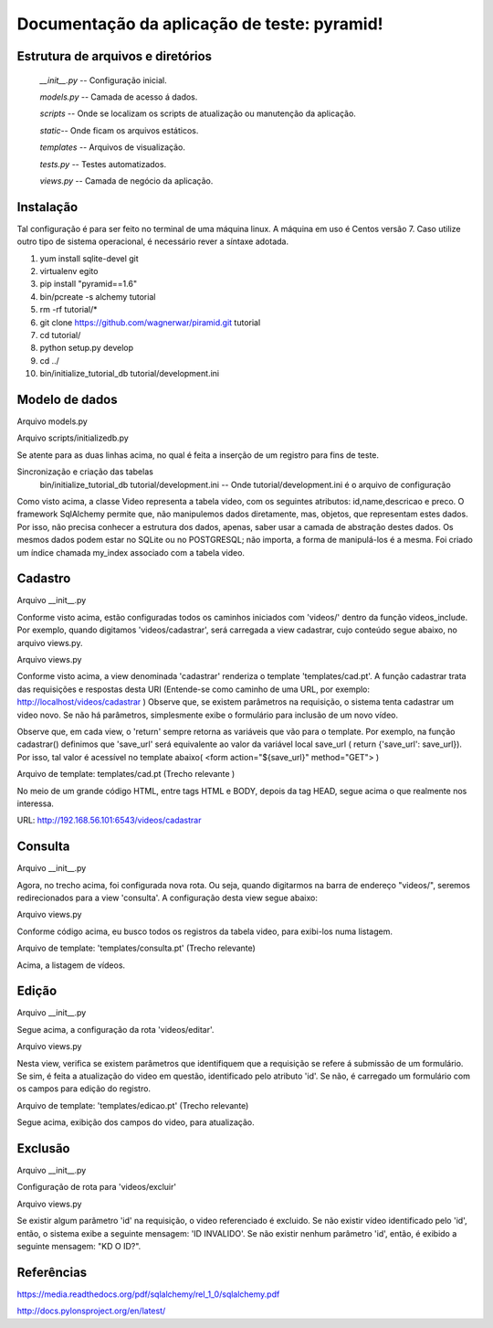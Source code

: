 .. Piramid documentation master file, created by
   sphinx-quickstart on Tue Jan 26 13:22:33 2016.
   You can adapt this file completely to your liking, but it should at least
   contain the root `toctree` directive.

Documentação da aplicação de teste: pyramid!
===================================

==================================
Estrutura de arquivos e diretórios
==================================


 *__init__.py* -- Configuração inicial. 


 *models.py* -- Camada de acesso á dados. 

 
 *scripts* -- Onde se localizam os scripts de atualização ou manutenção da aplicação. 

 
 *static*-- Onde ficam os arquivos estáticos. 

 
 *templates* -- Arquivos de visualização. 

 
 *tests.py* -- Testes automatizados.  


 *views.py* -- Camada de negócio da aplicação.

=========
Instalação
=========

Tal configuração é para ser feito no terminal de uma máquina linux. A máquina em uso é Centos versão 7. Caso utilize outro tipo de sistema operacional, é necessário rever a síntaxe adotada.


1. yum install sqlite-devel git

2. virtualenv egito

3. pip install "pyramid==1.6"

4. bin/pcreate -s alchemy  tutorial

5. rm -rf tutorial/*

6. git clone https://github.com/wagnerwar/piramid.git tutorial

7. cd tutorial/

8. python setup.py develop

9. cd ../

10. bin/initialize_tutorial_db tutorial/development.ini


===============
Modelo de dados
===============

Arquivo models.py

.. code-block:: python
    :linenos:

    class Video(Base):
        __tablename__ = 'video'
        id = Column(Integer, primary_key=True)
        name = Column(Text)
        descricao = Column(Text)
        preco = Column(Float)

    Index('my_index', Video.name, unique=True, mysql_length=255)


Arquivo scripts/initializedb.py

.. code-block:: python
    :linenos:

    def main(argv=sys.argv):
        if len(argv) < 2:
            usage(argv)
            config_uri = argv[1]
            options = parse_vars(argv[2:])
            setup_logging(config_uri)
            settings = get_appsettings(config_uri, options=options)
            engine = engine_from_config(settings, 'sqlalchemy.')
            DBSession.configure(bind=engine)
            Base.metadata.create_all(engine)
            with transaction.manager:
                model = Video(name='one', preco=1)
                DBSession.add(model)


Se atente para as duas linhas acima, no qual é feita a inserção de um registro para fins de teste.

				
Sincronização e criação das tabelas
    bin/initialize_tutorial_db tutorial/development.ini -- Onde tutorial/development.ini é o arquivo de configuração
				
Como visto acima, a classe Video representa a tabela video, com os seguintes atributos: id,name,descricao e preco.
O framework SqlAlchemy  permite que, não manipulemos dados diretamente, mas, objetos, que representam estes dados. Por isso,
não precisa conhecer a estrutura dos dados, apenas, saber usar a camada de abstração destes dados. Os mesmos dados  podem estar no SQLite ou no POSTGRESQL; não importa, a forma de manipulá-los é a mesma. 
Foi criado um índice chamada my_index associado com a tabela video.
			
========
Cadastro
========

Arquivo __init__.py

.. code-block:: python
    :linenos:

    def main(global_config, **settings):
        config.include(videos_include, route_prefix='/videos')
					
    def videos_include(config):
        config.add_route('cadastrar', '/cadastrar')

Conforme visto acima, estão configuradas todos os caminhos iniciados com 'videos/' dentro da função videos_include.
Por exemplo, quando digitamos 'videos/cadastrar', será carregada a view cadastrar, cujo conteúdo segue abaixo, no arquivo views.py.


Arquivo views.py

.. code-block:: python
    :linenos:

    @view_config(route_name='cadastrar',renderer='templates/cad.pt')
    def cadastrar(request):
        save_url = request.route_url('cadastrar')
        request.route_url('consulta')
        if  request.params:
            print('PASSOU')
            nome = request.params['nome']
            descricao = request.params['descricao']
            preco = request.params['preco']
            novo_video = Video(name=nome,descricao=descricao,preco=preco)
            try:
                DBSession.add(novo_video)
                return HTTPFound(location=request.route_url('consulta'))
            except DBAPIError:
            return Response("ERRO DB")
        else:
            print('NAO PASSOU')
            return {'save_url': save_url,'project': 'tutorial'}

Conforme visto acima, a view denominada 'cadastrar' renderiza o template 'templates/cad.pt'. A função cadastrar trata das requisições e respostas desta URI (Entende-se como caminho de uma URL, por exemplo: http://localhost/videos/cadastrar ) 
Observe que, se existem parâmetros na requisição, o sistema tenta cadastrar um video novo. Se não há parâmetros, simplesmente exibe o formulário para inclusão de um novo vídeo.

Observe que, em cada view, o 'return' sempre retorna as variáveis que vão para o template. Por exemplo, na função cadastrar() definimos que 'save_url' será equivalente ao valor da variável local save_url ( return {'save_url': save_url}). Por isso, tal valor é acessível no template abaixo( <form action="${save_url}" method="GET"> )


Arquivo de template: templates/cad.pt (Trecho relevante )

.. code-block:: html
    :linenos:

    <div class="content">
    <h1><span class="font-semi-bold">Cadastro de vídeos</span></h1>
    <form action="${save_url}" method="GET">
    <label>Nome:<br>
    <input type="text" name="nome" value="" /><br>
    </label>
    <label>Descricao:<br>
    <input type="text" name="descricao" value="" /><br>
    </label>
    <label>Preco:<br>
    <input type="text" name="preco" value="" /><br>
    </label>
    <label>
    <input type="submit" value="Cadastrar" style="margin-top: 1.2em;">
    </label>
    </form>
    </div>

No meio de um grande código HTML, entre tags HTML e BODY, depois da tag HEAD, segue acima o que realmente nos interessa.
			
URL: http://192.168.56.101:6543/videos/cadastrar



========
Consulta
========

Arquivo __init__.py

.. code-block:: python
    :linenos:

    def videos_include(config):
        config.add_route('consulta', '/')


Agora, no trecho acima, foi configurada nova rota. Ou seja, quando digitarmos na barra de endereço "videos/", seremos redirecionados para a view 'consulta'. A configuração desta view segue abaixo:


Arquivo views.py

.. code-block:: python
    :linenos:

    @view_config(route_name='consulta',renderer='templates/consulta.pt')
        def consulta(request):
            videos = DBSession.query(Video).all()
            url_edit = request.route_url('edicao')
            url_cad = request.route_url('cadastrar')
            return {'videos': videos,'url_edit': url_edit,'url_cad': url_cad}

Conforme código acima, eu busco todos os registros da tabela video, para exibi-los numa listagem.	


Arquivo de template: 'templates/consulta.pt' (Trecho relevante)

.. code-block:: html
    :linenos:

    <div class="content">
    <h1>Listagem de vídeos</h1>
    <a tal:attributes="href string:${url_cad}"><button>CADASTRAR</button></a>
    <div tal:repeat="item videos">
    <div class="vido">
    <a tal:attributes="href string:${url_edit}?&id=${item.id} "><strong>Nome: </strong><span tal:content="string:${item.name}" /></a><br />
    <strong>Descricao: </strong><span tal:content="string:${item.descricao}" /><br />
    <strong>Preco: </strong><span tal:content="string:${item.preco}" /><br />
    </div>
    </div>
    </div>
    </div>


Acima, a listagem de vídeos.


======
Edição
======

Arquivo __init__.py

.. code-block:: python
    :linenos:

    def videos_include(config):
        config.add_route('edicao', '/editar')

Segue acima, a configuração da rota 'videos/editar'.


Arquivo views.py

.. code-block:: python
    :linenos:

    @view_config(route_name='edicao',renderer='templates/edicao.pt')
        def editar(request):
            save_url = request.route_url('edicao')
            dell = request.route_url('exclusao')
            id = request.params['id']
            video = DBSession.query(Video).filter_by(id=id).one()
            if 'nome' in request.params.keys():
                try:
                    print("PASSOU")
                    nome = request.params['nome']
                    descricao=request.params['descricao']
                    preco=request.params['preco']
                    dados = DBSession.query(Video).filter_by(id=id).update({'name': nome,'descricao': descricao,'preco': preco})
                    return HTTPFound(location=request.route_url('consulta'))
                except Exception:
                    return Response('ERRO DB')
                else:
                    print("nao passou")
                    return {'save_url': save_url,'video': video,'dell': dell}

Nesta view, verifica se existem parâmetros que identifiquem que a requisição se refere á submissão de um formulário. Se sim, é feita a atualização do video em questão, identificado pelo atributo 'id'. Se não, é carregado um formulário com os campos para edição do registro. 


Arquivo de template: 'templates/edicao.pt' (Trecho relevante)

.. code-block:: html
    :linenos:
    
    <div class="content">
    <h1><span class="font-semi-bold">EDICAO</span> <span class="smaller">Videos</span></h1>
    <form action="${save_url}" method="GET">
    <label>Nome:<br>
    <input type="text" name="nome" value="${video.name}" /><br></label>
    <label>Descricao:<br>
    <input type="text" name="descricao" value="${video.descricao}" /><br>
    </label><label>Preco:<br>
    <input type="text" name="preco" value="${video.preco}" /><br>
    </label>
    <label>
    <input tal:attributes="type string:hidden; name string:id; value string:${video.id}">
    <input type="submit" value="Editar" style="margin-top: 1.2em;">
    <a tal:attributes="href string:${dell}?id=${video.id}"><input type="button" value="Excluir" style="margin-top: 1.2em;"></a>
    </label>
    </form>
    </div>

Segue acima, exibição dos campos do video, para atualização.


========
Exclusão
========

Arquivo __init__.py

.. code-block:: python
    :linenos:

    def videos_include(config):
        config.add_route('exclusao', '/excluir')

Configuração de rota para 'videos/excluir'

Arquivo views.py

.. code-block:: python
    :linenos:
    
    @view_config(route_name='exclusao')
        def excluir(request):
        if request.params:
            try:
                id=request.params['id']
                DBSession.delete(DBSession.query(Video).filter_by(id=id).first())
                return HTTPFound(location=request.route_url('consulta'))
                except Exception:
                    return Response("ID INVALIDO")
        else:
            return Response("KD O ID?")

Se existir algum parâmetro 'id' na requisição, o video referenciado é excluido. Se não existir vídeo identificado pelo 'id', então, 
o sistema exibe a seguinte mensagem: 'ID INVALIDO'. Se não existir nenhum parâmetro 'id', então, é exibido a seguinte mensagem: "KD O ID?".



===========
Referências
===========

https://media.readthedocs.org/pdf/sqlalchemy/rel_1_0/sqlalchemy.pdf

http://docs.pylonsproject.org/en/latest/
